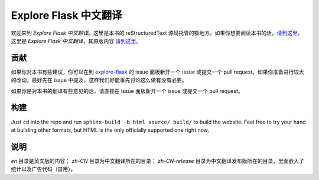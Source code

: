 Explore Flask 中文翻译
=========================

欢迎来到 *Explore Flask 中文翻译*。这里是本书的 reStructuredText 源码托管的额地方。如果你想要阅读本书的话，`请到这里
<http://www.pythondoc.com/exploreflask/index.html>`_。这里是 *Explore Flask 中文翻译*，其原版内容 `请到这里
<https://github.com/rpicard/explore-flask>`_。


贡献
------------

如果你对本书有些建议，你可以在到 `explore-flask
<https://github.com/rpicard/explore-flask>`_ 的 issue 面板新开一个 issue 或提交一个 pull request。如果你准备进行较大的改动，最好先在 issue 中提及，这样我们好能事先讨论这么做有没有必要。

如果你是对本书的翻译有些意见的话，请直接在 issue 面板新开一个 issue 或提交一个 pull request。

构建
--------

Just ``cd`` into the repo and run ``sphinx-build -b html source/ build/`` to build
the website. Feel free to try your hand at building other formats, but HTML is
the only officially supported one right now.

说明
--------

*en* 目录是英文版的内容；
*zh-CN* 目录为中文翻译所在的目录；
*zh-CN-release* 目录为中文翻译发布版所在的目录，里面嵌入了统计以及广告代码（自用）。